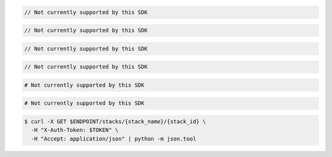 .. code-block:: csharp

  // Not currently supported by this SDK

.. code-block:: java

  // Not currently supported by this SDK

.. code-block:: javascript

  // Not currently supported by this SDK

.. code-block:: php

  // Not currently supported by this SDK

.. code-block:: python

  # Not currently supported by this SDK

.. code-block:: ruby

  # Not currently supported by this SDK

.. code-block:: sh

  $ curl -X GET $ENDPOINT/stacks/{stack_name}/{stack_id} \
    -H "X-Auth-Token: $TOKEN" \
    -H "Accept: application/json" | python -m json.tool
